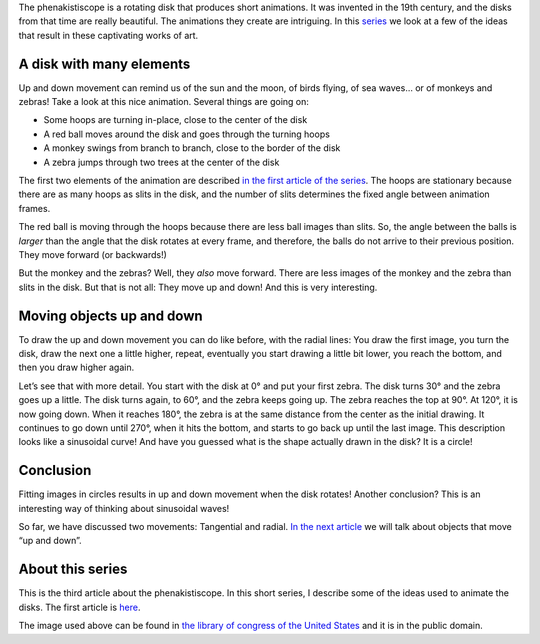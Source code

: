 ﻿.. title: A balancing monkey and a jumping zebra
.. slug: a-balancing-monkey-and-a-jumping-zebra
.. date: 2021-12-16 23:41:47 UTC+01:00
.. tags: phenakistiscope
.. category: electronics
.. link: 
.. description: Up and down movements in the phenakistiscope
.. type: text

The phenakistiscope is a rotating disk that produces short animations. It was invented in the 19th century, and the disks from that time are really beautiful. The animations they create are intriguing. In this `series </posts/phenakistiscope>`_ we look at a few of the ideas that result in these captivating works of art.

A disk with many elements
-------------------------

Up and down movement can remind us of the sun and the moon, of birds flying, of sea waves… or of monkeys and zebras! Take a look at this nice animation. Several things are going on:

* Some hoops are turning in-place, close to the center of the disk
* A red ball moves around the disk and goes through the turning hoops
* A monkey swings from branch to branch, close to the border of the disk
* A zebra jumps through two trees at the center of the disk

.. image:: /images/monkeys_and_zebras.gif
    :height: 300px
    :width: 300px
    :alt: Animated disk of monkeys and zebras moving up and down

The first two elements of the animation are described `in the first article of the series </posts/phenakistiscope>`_. The hoops are stationary because there are as many hoops as slits in the disk, and the number of slits determines the fixed angle between animation frames.

The red ball is moving through the hoops because there are less ball images than slits. So, the angle between the balls is *larger* than the angle that the disk rotates at every frame, and therefore, the balls do not arrive to their previous position. They move forward (or backwards!)

But the monkey and the zebras? Well, they *also* move forward. There are less images of the monkey and the zebra than slits in the disk. But that is not all: They move up and down! And this is very interesting.

Moving objects up and down
--------------------------

To draw the up and down movement you can do like before, with the radial lines: You draw the first image, you turn the disk, draw the next one a little higher, repeat, eventually you start drawing a little bit lower, you reach the bottom, and then you draw higher again.

Let’s see that with more detail. You start with the disk at 0° and put your first zebra. The disk turns 30° and the zebra goes up a little. The disk turns again, to 60°, and the zebra keeps going up. The zebra reaches the top at 90°. At 120°, it is now going down. When it reaches 180°, the zebra is at the same distance from the center as the initial drawing. It continues to go down until 270°, when it hits the bottom, and starts to go back up until the last image. This description looks like a sinusoidal curve! And have you guessed what is the shape actually drawn in the disk? It is a circle!

.. image:: /images/monkeys_and_zebras.png
    :height: 300px
    :width: 300px
    :alt: Disk of a monkey and a zebra and other elements

.. image:: /images/monkeys_and_zebras_circles.png
    :height: 300px
    :width: 300px
    :alt: Fitting images in circles results in up and down movement


Conclusion
----------
Fitting images in circles results in up and down movement when the disk rotates! Another conclusion? This is an interesting way of thinking about sinusoidal waves!

So far, we have discussed two movements: Tangential and radial. `In the next article </posts/playing-with-spirals>`_ we will talk about objects that move “up and down”. 


About this series
-----------------

This is the third article about the phenakistiscope. In this short series, I describe some of the ideas used to animate the disks. The first article is `here </posts/phenakistiscope>`_.

The image used above can be found in `the library of congress of the United States <http://loc.gov/pictures/resource/cph.3g08091/>`_ and it is in the public domain.





